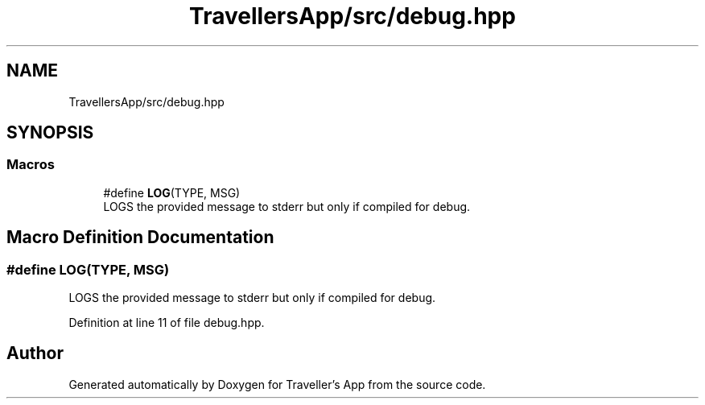 .TH "TravellersApp/src/debug.hpp" 3 "Wed Jun 10 2020" "Version 1.0" "Traveller's App" \" -*- nroff -*-
.ad l
.nh
.SH NAME
TravellersApp/src/debug.hpp
.SH SYNOPSIS
.br
.PP
.SS "Macros"

.in +1c
.ti -1c
.RI "#define \fBLOG\fP(TYPE,  MSG)"
.br
.RI "LOGS the provided message to stderr but only if compiled for debug\&. "
.in -1c
.SH "Macro Definition Documentation"
.PP 
.SS "#define LOG(TYPE, MSG)"

.PP
LOGS the provided message to stderr but only if compiled for debug\&. 
.PP
Definition at line 11 of file debug\&.hpp\&.
.SH "Author"
.PP 
Generated automatically by Doxygen for Traveller's App from the source code\&.
